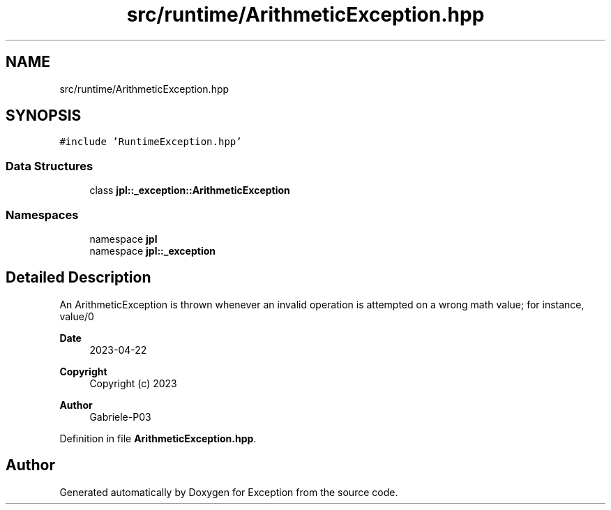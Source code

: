 .TH "src/runtime/ArithmeticException.hpp" 3Version 1.0.0" "Exception" \" -*- nroff -*-
.ad l
.nh
.SH NAME
src/runtime/ArithmeticException.hpp
.SH SYNOPSIS
.br
.PP
\fC#include 'RuntimeException\&.hpp'\fP
.br

.SS "Data Structures"

.in +1c
.ti -1c
.RI "class \fBjpl::_exception::ArithmeticException\fP"
.br
.in -1c
.SS "Namespaces"

.in +1c
.ti -1c
.RI "namespace \fBjpl\fP"
.br
.ti -1c
.RI "namespace \fBjpl::_exception\fP"
.br
.in -1c
.SH "Detailed Description"
.PP 
An ArithmeticException is thrown whenever an invalid operation is attempted on a wrong math value; for instance, value/0
.PP
\fBDate\fP
.RS 4
2023-04-22 
.RE
.PP
\fBCopyright\fP
.RS 4
Copyright (c) 2023 
.RE
.PP
\fBAuthor\fP
.RS 4
Gabriele-P03 
.RE
.PP

.PP
Definition in file \fBArithmeticException\&.hpp\fP\&.
.SH "Author"
.PP 
Generated automatically by Doxygen for Exception from the source code\&.

